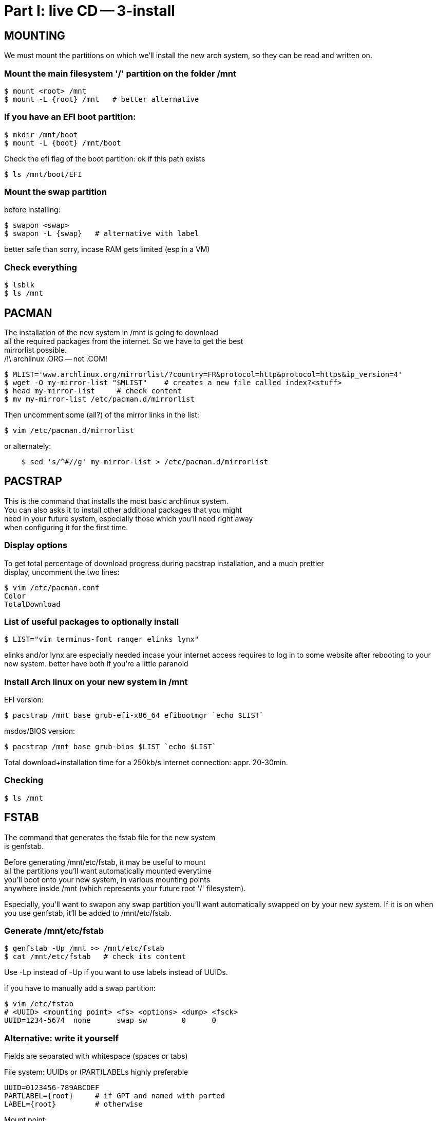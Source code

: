= Part I: live CD -- 3-install
:hardbreaks:

== MOUNTING

We must mount the partitions on which we'll install the new arch system, so they can be read and written on.

=== Mount the main filesystem '/' partition on the folder /mnt

    $ mount <root> /mnt
    $ mount -L {root} /mnt   # better alternative

=== If you have an EFI boot partition:

    $ mkdir /mnt/boot
    $ mount -L {boot} /mnt/boot

Check the efi flag of the boot partition: ok if this path exists

    $ ls /mnt/boot/EFI

=== Mount the swap partition

before installing:

    $ swapon <swap>
    $ swapon -L {swap}   # alternative with label

better safe than sorry, incase RAM gets limited (esp in a VM)

=== Check everything

    $ lsblk
    $ ls /mnt



== PACMAN

The installation of the new system in /mnt is going to download
all the required packages from the internet. So we have to get the best
mirrorlist possible.
/!\ archlinux .ORG -- not .COM!

    $ MLIST='www.archlinux.org/mirrorlist/?country=FR&protocol=http&protocol=https&ip_version=4'
    $ wget -O my-mirror-list "$MLIST"    # creates a new file called index?<stuff>
    $ head my-mirror-list     # check content
    $ mv my-mirror-list /etc/pacman.d/mirrorlist

Then uncomment some (all?) of the mirror links in the list:

    $ vim /etc/pacman.d/mirrorlist

or alternately:
----
    $ sed 's/^#//g' my-mirror-list > /etc/pacman.d/mirrorlist
----



== PACSTRAP

This is the command that installs the most basic archlinux system.
You can also asks it to install other additional packages that you might
need in your future system, especially those which you'll need right away
when configuring it for the first time.

=== Display options

To get total percentage of download progress during pacstrap installation, and a much prettier
display, uncomment the two lines:

    $ vim /etc/pacman.conf
    Color
    TotalDownload

=== List of useful packages to optionally install

    $ LIST="vim terminus-font ranger elinks lynx"

elinks and/or lynx are especially needed incase your internet access requires to log in to some website after rebooting to your new system. better have both if you're a little paranoid

=== Install Arch linux on your new system in /mnt

EFI version:

    $ pacstrap /mnt base grub-efi-x86_64 efibootmgr `echo $LIST`

msdos/BIOS version:

    $ pacstrap /mnt base grub-bios $LIST `echo $LIST`

Total download+installation time for a 250kb/s internet connection: appr. 20-30min.

=== Checking

    $ ls /mnt



== FSTAB

The command that generates the fstab file for the new system
is genfstab.

Before generating /mnt/etc/fstab, it may be useful to mount
all the partitions you'll want automatically mounted everytime
you'll boot onto your new system, in various mounting points
anywhere inside /mnt (which represents your future root '/' filesystem).

Especially, you'll want to swapon any swap partition you'll want automatically swapped on by your new system. If it is on when you use genfstab, it'll be added to /mnt/etc/fstab.

=== Generate /mnt/etc/fstab

    $ genfstab -Up /mnt >> /mnt/etc/fstab
    $ cat /mnt/etc/fstab   # check its content

Use -Lp instead of -Up if you want to use labels instead of UUIDs.

if you have to manually add a swap partition:

    $ vim /etc/fstab
    # <UUID> <mounting point> <fs> <options> <dump> <fsck>
    UUID=1234-5674  none      swap sw        0      0

=== Alternative: write it yourself

Fields are separated with whitespace (spaces or tabs)

File system: UUIDs or (PART)LABELs highly preferable

    UUID=0123456-789ABCDEF
    PARTLABEL={root}     # if GPT and named with parted
    LABEL={root}         # otherwise

Mount point:

    /           # for <root>
    /boot       # for <boot>
    none        # for <swap>
    /mnt/foo    # for the rest

Type:

    ext4        # foor ext4 partitions, esp <root>
    vfat        # for <boot> and other fat partitions
    swap        # for <swap>

Options:

    defaults,relatime  # good for most use cases, esp /
    sw                 # for swap partitions

Options generated by genfstab:

    rw,relatime        # genfstab for ext4 partitions
    defaults,pri=-2    # genfstab for swap partitions

Other options one might want to add to the comma-separated list:

    user,exec     # anyone can mount this partition
    nosuid        # deactivate suid (implied by user)
    nofail        # if sometimes the partition isn't there
    noauto        # don't automatically mount on startup

Note that the latter option also prevents `mount -a` from mounting that partition. That's probably what the system calls on startup anyway.

exec is added after user to override the implicit noexec that ships with the user option, and which would totally prevent anyone from executing any program stored in that partition.

Dump field: Always put a '0' for dump for every partition.

Fsck field: use '1' for fsck of <root>, and '2' for nearly any other partition, including <boot>. The exception being any swap partition, for which you'll want to put a '0'.

In the special case of the <boot> partition, it seems genfstab inserts a real big amount of options:

    rw,relatime,fmask=0022,dmask=0022,codepage=437,iocharset=iso8059-1,shortname=mixed,utf8,errors=remount-ro

You're probably better off leaving that to genfstab and adding stuff after it.
